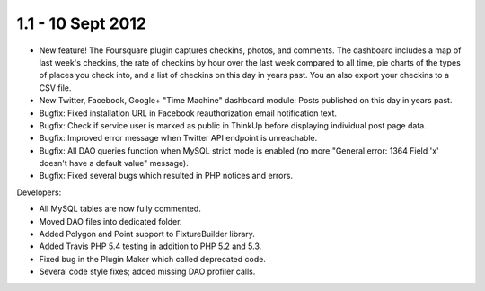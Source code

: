 1.1 - 10 Sept 2012
==================

*  New feature! The Foursquare plugin captures checkins, photos, and comments. The dashboard includes
   a map of last week's checkins, the rate of checkins by hour over the last week compared to all time, pie charts
   of the types of places you check into, and a list of checkins on this day in years past. You an also export your
   checkins to a CSV file.
*  New Twitter, Facebook, Google+ "Time Machine" dashboard module: Posts published on this day in years past.
*  Bugfix: Fixed installation URL in Facebook reauthorization email notification text.
*  Bugfix: Check if service user is marked as public in ThinkUp before displaying individual post page data.
*  Bugfix: Improved error message when Twitter API endpoint is unreachable.
*  Bugfix: All DAO queries function when MySQL strict mode is enabled (no more "General error: 1364 Field 'x' doesn't
   have a default value" message).
*  Bugfix: Fixed several bugs which resulted in PHP notices and errors.

Developers:

*  All MySQL tables are now fully commented.
*  Moved DAO files into dedicated folder.
*  Added Polygon and Point support to FixtureBuilder library.
*  Added Travis PHP 5.4 testing in addition to PHP 5.2 and 5.3.
*  Fixed bug in the Plugin Maker which called deprecated code. 
*  Several code style fixes; added missing DAO profiler calls.
